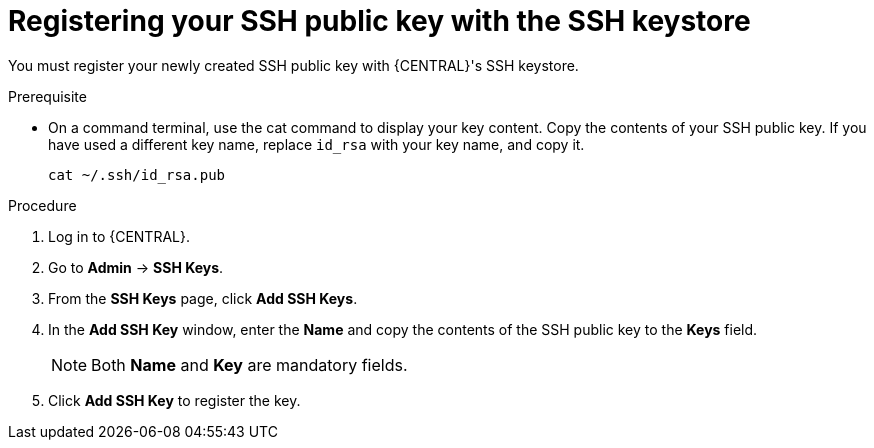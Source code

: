 [id='managing-business-central-ssh-keys-register-proc']
= Registering your SSH public key with the SSH keystore

You must register your newly created SSH public key with {CENTRAL}'s SSH keystore.

.Prerequisite

* On a command terminal, use the cat command to display your key content. Copy the contents of your SSH public key. If you have used a different key name, replace `id_rsa` with your key name, and copy it.
+
[source]
----
cat ~/.ssh/id_rsa.pub
----

.Procedure
. Log in to {CENTRAL}.
. Go to *Admin* -> *SSH Keys*.
. From the *SSH Keys* page, click *Add SSH Keys*.
. In the *Add SSH Key* window, enter the *Name* and copy the contents of the SSH public key to the *Keys* field.
+
[NOTE]
====
Both *Name* and *Key* are mandatory fields.
====
. Click *Add SSH Key* to register the key.
